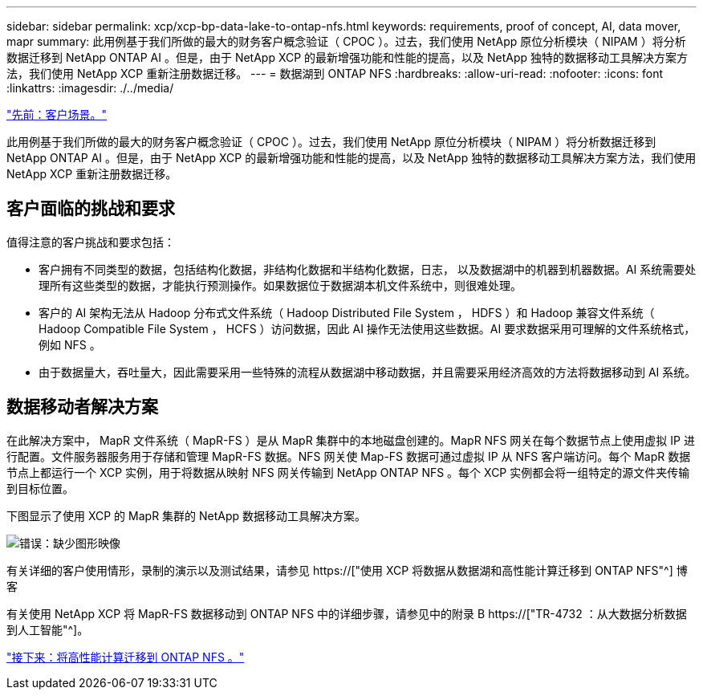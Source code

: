 ---
sidebar: sidebar 
permalink: xcp/xcp-bp-data-lake-to-ontap-nfs.html 
keywords: requirements, proof of concept, AI, data mover, mapr 
summary: 此用例基于我们所做的最大的财务客户概念验证（ CPOC ）。过去，我们使用 NetApp 原位分析模块（ NIPAM ）将分析数据迁移到 NetApp ONTAP AI 。但是，由于 NetApp XCP 的最新增强功能和性能的提高，以及 NetApp 独特的数据移动工具解决方案方法，我们使用 NetApp XCP 重新注册数据迁移。 
---
= 数据湖到 ONTAP NFS
:hardbreaks:
:allow-uri-read: 
:nofooter: 
:icons: font
:linkattrs: 
:imagesdir: ./../media/


link:xcp-bp-customer-scenarios-overview.html["先前：客户场景。"]

[role="lead"]
此用例基于我们所做的最大的财务客户概念验证（ CPOC ）。过去，我们使用 NetApp 原位分析模块（ NIPAM ）将分析数据迁移到 NetApp ONTAP AI 。但是，由于 NetApp XCP 的最新增强功能和性能的提高，以及 NetApp 独特的数据移动工具解决方案方法，我们使用 NetApp XCP 重新注册数据迁移。



== 客户面临的挑战和要求

值得注意的客户挑战和要求包括：

* 客户拥有不同类型的数据，包括结构化数据，非结构化数据和半结构化数据，日志， 以及数据湖中的机器到机器数据。AI 系统需要处理所有这些类型的数据，才能执行预测操作。如果数据位于数据湖本机文件系统中，则很难处理。
* 客户的 AI 架构无法从 Hadoop 分布式文件系统（ Hadoop Distributed File System ， HDFS ）和 Hadoop 兼容文件系统（ Hadoop Compatible File System ， HCFS ）访问数据，因此 AI 操作无法使用这些数据。AI 要求数据采用可理解的文件系统格式，例如 NFS 。
* 由于数据量大，吞吐量大，因此需要采用一些特殊的流程从数据湖中移动数据，并且需要采用经济高效的方法将数据移动到 AI 系统。




== 数据移动者解决方案

在此解决方案中， MapR 文件系统（ MapR-FS ）是从 MapR 集群中的本地磁盘创建的。MapR NFS 网关在每个数据节点上使用虚拟 IP 进行配置。文件服务器服务用于存储和管理 MapR-FS 数据。NFS 网关使 Map-FS 数据可通过虚拟 IP 从 NFS 客户端访问。每个 MapR 数据节点上都运行一个 XCP 实例，用于将数据从映射 NFS 网关传输到 NetApp ONTAP NFS 。每个 XCP 实例都会将一组特定的源文件夹传输到目标位置。

下图显示了使用 XCP 的 MapR 集群的 NetApp 数据移动工具解决方案。

image:xcp-bp_image30.png["错误：缺少图形映像"]

有关详细的客户使用情形，录制的演示以及测试结果，请参见 https://["使用 XCP 将数据从数据湖和高性能计算迁移到 ONTAP NFS"^] 博客

有关使用 NetApp XCP 将 MapR-FS 数据移动到 ONTAP NFS 中的详细步骤，请参见中的附录 B https://["TR-4732 ：从大数据分析数据到人工智能"^]。

link:xcp-bp-high-performance-computing-to-ontap-nfs.html["接下来：将高性能计算迁移到 ONTAP NFS 。"]

